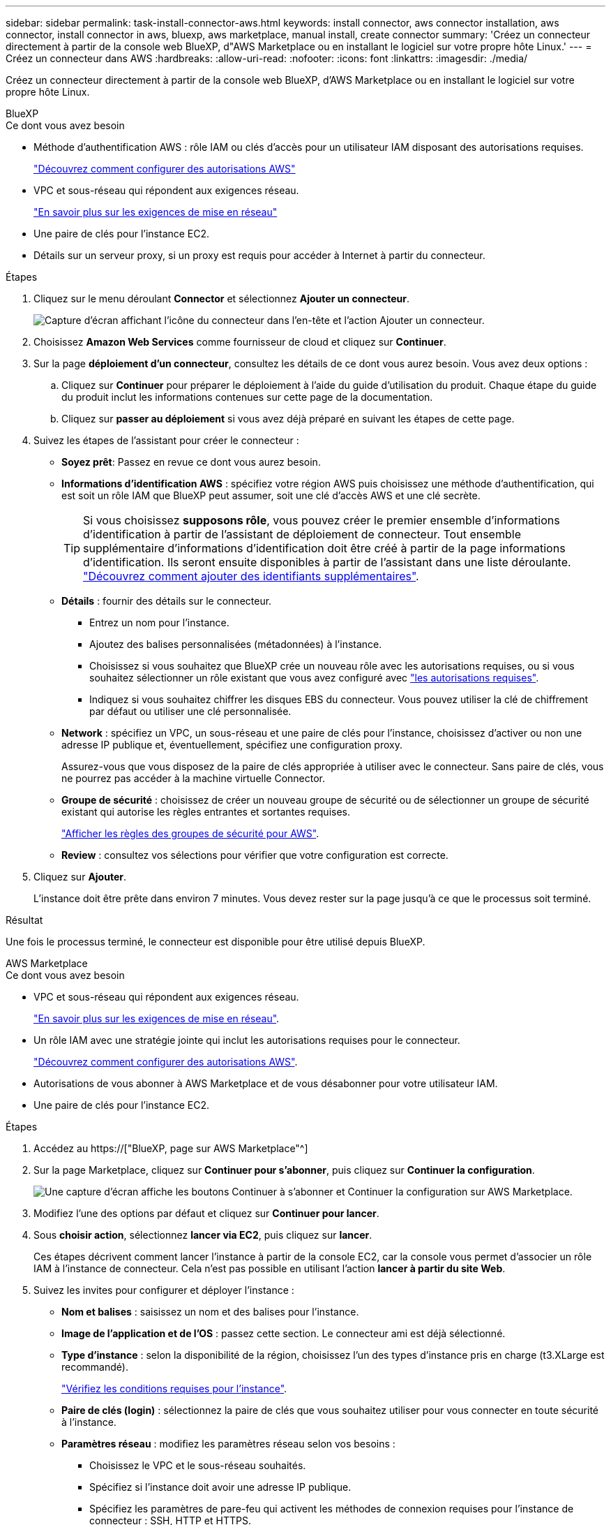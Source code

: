 ---
sidebar: sidebar 
permalink: task-install-connector-aws.html 
keywords: install connector, aws connector installation, aws connector, install connector in aws, bluexp, aws marketplace, manual install, create connector 
summary: 'Créez un connecteur directement à partir de la console web BlueXP, d"AWS Marketplace ou en installant le logiciel sur votre propre hôte Linux.' 
---
= Créez un connecteur dans AWS
:hardbreaks:
:allow-uri-read: 
:nofooter: 
:icons: font
:linkattrs: 
:imagesdir: ./media/


[role="lead"]
Créez un connecteur directement à partir de la console web BlueXP, d'AWS Marketplace ou en installant le logiciel sur votre propre hôte Linux.

[role="tabbed-block"]
====
.BlueXP
--
.Ce dont vous avez besoin
* Méthode d'authentification AWS : rôle IAM ou clés d'accès pour un utilisateur IAM disposant des autorisations requises.
+
link:task-set-up-permissions-aws.html["Découvrez comment configurer des autorisations AWS"]

* VPC et sous-réseau qui répondent aux exigences réseau.
+
link:task-set-up-networking-aws.html["En savoir plus sur les exigences de mise en réseau"]

* Une paire de clés pour l'instance EC2.
* Détails sur un serveur proxy, si un proxy est requis pour accéder à Internet à partir du connecteur.


.Étapes
. Cliquez sur le menu déroulant *Connector* et sélectionnez *Ajouter un connecteur*.
+
image:screenshot_connector_add.gif["Capture d'écran affichant l'icône du connecteur dans l'en-tête et l'action Ajouter un connecteur."]

. Choisissez *Amazon Web Services* comme fournisseur de cloud et cliquez sur *Continuer*.
. Sur la page *déploiement d'un connecteur*, consultez les détails de ce dont vous aurez besoin. Vous avez deux options :
+
.. Cliquez sur *Continuer* pour préparer le déploiement à l'aide du guide d'utilisation du produit. Chaque étape du guide du produit inclut les informations contenues sur cette page de la documentation.
.. Cliquez sur *passer au déploiement* si vous avez déjà préparé en suivant les étapes de cette page.


. Suivez les étapes de l'assistant pour créer le connecteur :
+
** *Soyez prêt*: Passez en revue ce dont vous aurez besoin.
** *Informations d'identification AWS* : spécifiez votre région AWS puis choisissez une méthode d'authentification, qui est soit un rôle IAM que BlueXP peut assumer, soit une clé d'accès AWS et une clé secrète.
+

TIP: Si vous choisissez *supposons rôle*, vous pouvez créer le premier ensemble d'informations d'identification à partir de l'assistant de déploiement de connecteur. Tout ensemble supplémentaire d'informations d'identification doit être créé à partir de la page informations d'identification. Ils seront ensuite disponibles à partir de l'assistant dans une liste déroulante. link:task-adding-aws-accounts.html["Découvrez comment ajouter des identifiants supplémentaires"].

** *Détails* : fournir des détails sur le connecteur.
+
*** Entrez un nom pour l'instance.
*** Ajoutez des balises personnalisées (métadonnées) à l'instance.
*** Choisissez si vous souhaitez que BlueXP crée un nouveau rôle avec les autorisations requises, ou si vous souhaitez sélectionner un rôle existant que vous avez configuré avec link:reference-permissions-aws.html["les autorisations requises"].
*** Indiquez si vous souhaitez chiffrer les disques EBS du connecteur. Vous pouvez utiliser la clé de chiffrement par défaut ou utiliser une clé personnalisée.


** *Network* : spécifiez un VPC, un sous-réseau et une paire de clés pour l'instance, choisissez d'activer ou non une adresse IP publique et, éventuellement, spécifiez une configuration proxy.
+
Assurez-vous que vous disposez de la paire de clés appropriée à utiliser avec le connecteur. Sans paire de clés, vous ne pourrez pas accéder à la machine virtuelle Connector.

** *Groupe de sécurité* : choisissez de créer un nouveau groupe de sécurité ou de sélectionner un groupe de sécurité existant qui autorise les règles entrantes et sortantes requises.
+
link:reference-ports-aws.html["Afficher les règles des groupes de sécurité pour AWS"].

** *Review* : consultez vos sélections pour vérifier que votre configuration est correcte.


. Cliquez sur *Ajouter*.
+
L'instance doit être prête dans environ 7 minutes. Vous devez rester sur la page jusqu'à ce que le processus soit terminé.



.Résultat
Une fois le processus terminé, le connecteur est disponible pour être utilisé depuis BlueXP.

--
.AWS Marketplace
--
.Ce dont vous avez besoin
* VPC et sous-réseau qui répondent aux exigences réseau.
+
link:task-set-up-networking-aws.html["En savoir plus sur les exigences de mise en réseau"].

* Un rôle IAM avec une stratégie jointe qui inclut les autorisations requises pour le connecteur.
+
link:task-set-up-permissions-aws.html["Découvrez comment configurer des autorisations AWS"].

* Autorisations de vous abonner à AWS Marketplace et de vous désabonner pour votre utilisateur IAM.
* Une paire de clés pour l'instance EC2.


.Étapes
. Accédez au https://["BlueXP, page sur AWS Marketplace"^]
. Sur la page Marketplace, cliquez sur *Continuer pour s'abonner*, puis cliquez sur *Continuer la configuration*.
+
image:screenshot-subscribe-aws.png["Une capture d'écran affiche les boutons Continuer à s'abonner et Continuer la configuration sur AWS Marketplace."]

. Modifiez l'une des options par défaut et cliquez sur *Continuer pour lancer*.
. Sous *choisir action*, sélectionnez *lancer via EC2*, puis cliquez sur *lancer*.
+
Ces étapes décrivent comment lancer l'instance à partir de la console EC2, car la console vous permet d'associer un rôle IAM à l'instance de connecteur. Cela n'est pas possible en utilisant l'action *lancer à partir du site Web*.

. Suivez les invites pour configurer et déployer l'instance :
+
** *Nom et balises* : saisissez un nom et des balises pour l'instance.
** *Image de l'application et de l'OS* : passez cette section. Le connecteur ami est déjà sélectionné.
** *Type d'instance* : selon la disponibilité de la région, choisissez l'un des types d'instance pris en charge (t3.XLarge est recommandé).
+
link:reference-host-requirements-aws.html["Vérifiez les conditions requises pour l'instance"].

** *Paire de clés (login)* : sélectionnez la paire de clés que vous souhaitez utiliser pour vous connecter en toute sécurité à l'instance.
** *Paramètres réseau* : modifiez les paramètres réseau selon vos besoins :
+
*** Choisissez le VPC et le sous-réseau souhaités.
*** Spécifiez si l'instance doit avoir une adresse IP publique.
*** Spécifiez les paramètres de pare-feu qui activent les méthodes de connexion requises pour l'instance de connecteur : SSH, HTTP et HTTPS.
+
Quelques règles supplémentaires sont requises pour des configurations spécifiques.

+
link:reference-ports-aws.html["Afficher les règles des groupes de sécurité pour AWS"].



** *Configurer le stockage* : conservez les options de stockage par défaut.
** *Détails avancés* : sous *profil d'instance IAM*, choisissez le rôle IAM qui inclut les autorisations requises pour le connecteur.
+
link:task-set-up-permissions-aws.html["Découvrez comment configurer des autorisations AWS"].

** *Résumé* : consultez le résumé et cliquez sur *lancer l'instance*.


+
AWS lance le logiciel avec les paramètres spécifiés. L'instance de connecteur et le logiciel doivent s'exécuter dans environ cinq minutes.

. Ouvrez un navigateur Web à partir d'un hôte connecté à la machine virtuelle Connector et entrez l'URL suivante :
+
https://[]

. Une fois connecté, configurez le connecteur :
+
.. Spécifiez le compte BlueXP à associer au connecteur.
.. Entrez un nom pour le système.
.. Sous *exécutez-vous dans un environnement sécurisé ?* maintenez le mode restreint désactivé.
+
Vous devez désactiver le mode restreint, car ces étapes décrivent l'utilisation de BlueXP en mode standard. Vous devez activer le mode restreint uniquement si vous disposez d'un environnement sécurisé et souhaitez déconnecter ce compte des services back-end BlueXP. Si c'est le cas, link:task-quick-start-restricted-mode.html["Suivez les étapes pour démarrer avec BlueXP en mode restreint"].

.. Cliquez sur *commençons*.




.Résultat
Le connecteur est maintenant installé et configuré avec votre compte BlueXP.

Ouvrez un navigateur Web et accédez au https://["Console BlueXP"^] Pour commencer à utiliser le connecteur avec BlueXP.

--
.Installation manuelle
--
.Ce dont vous avez besoin
* Privilèges root pour installer le connecteur.
* Détails sur un serveur proxy, si un proxy est requis pour accéder à Internet à partir du connecteur.
+
Vous avez la possibilité de configurer un serveur proxy après l'installation, mais cela nécessite de redémarrer le connecteur.

* Un certificat signé par une autorité de certification, si le serveur proxy utilise HTTPS ou si le proxy est un proxy interceptant.


.Description de la tâche
* L'installation installe les outils de ligne de commande AWS (awscli), afin d'activer les procédures de reprise à partir du support NetApp.
+
Si vous recevez un message indiquant que l'installation de awscli a échoué, vous pouvez ignorer le message en toute sécurité. Le connecteur peut fonctionner sans outils.

* Le programme d'installation disponible sur le site du support NetApp peut être une version antérieure. Après l'installation, le connecteur se met automatiquement à jour si une nouvelle version est disponible.


.Étapes
. Vérifiez que docker est activé et exécuté.
+
[source, cli]
----
sudo systemctl enable docker && sudo systemctl start docker
----
. Si les variables système _http_proxy_ ou _https_proxy_ sont définies sur l'hôte, supprimez-les :
+
[source, cli]
----
unset http_proxy
unset https_proxy
----
+
Si vous ne supprimez pas ces variables système, l'installation échouera.

. Téléchargez le logiciel du connecteur à partir du https://["Site de support NetApp"^], Puis copiez-le sur l'hôte Linux.
+
Vous devez télécharger le programme d'installation du connecteur « en ligne » destiné à être utilisé sur votre réseau ou dans le cloud. Un programme d'installation séparé « hors ligne » est disponible pour le connecteur, mais il n'est pris en charge que pour les déploiements en mode privé.

. Attribuez des autorisations pour exécuter le script.
+
[source, cli]
----
chmod +x OnCommandCloudManager-<version>
----
+
Où <version> est la version du connecteur que vous avez téléchargé.

. Exécutez le script d'installation.
+
[source, cli]
----
 ./OnCommandCloudManager-<version> --proxy <HTTP or HTTPS proxy server> --cacert <path and file name of a CA-signed certificate>
----
+
Les paramètres --proxy et --cacert sont facultatifs. Si vous disposez d'un serveur proxy, vous devez entrer le ou les paramètres comme indiqué. Le programme d'installation ne vous invite pas à fournir des informations sur un proxy.

+
Voici un exemple de commande utilisant les deux paramètres facultatifs :

+
[source, cli]
----
 ./OnCommandCloudManager-V3.9.26 --proxy https://user:password@10.0.0.30:8080/ --cacert /tmp/cacert/certificate.cer
----
+
--proxy configure le connecteur pour utiliser un serveur proxy HTTP ou HTTPS à l'aide de l'un des formats suivants :

+
** \http://address:port
** \http://username:password@address:port
** \https://address:port
** \https://username:password@address:port


+
--cacert spécifie un certificat signé par une autorité de certification à utiliser pour l'accès HTTPS entre le connecteur et le serveur proxy. Ce paramètre est requis uniquement si vous spécifiez un serveur proxy HTTPS ou si le proxy est un proxy interceptant.

. Attendez la fin de l'installation.
+
À la fin de l'installation, le service connecteur (ocm) redémarre deux fois si vous avez spécifié un serveur proxy.

. Ouvrez un navigateur Web à partir d'un hôte connecté à la machine virtuelle Connector et entrez l'URL suivante :
+
https://[]

. Une fois connecté, configurez le connecteur :
+
.. Spécifiez le compte BlueXP à associer au connecteur.
.. Entrez un nom pour le système.
.. Sous *exécutez-vous dans un environnement sécurisé ?* maintenez le mode restreint désactivé.
+
Vous devez désactiver le mode restreint, car ces étapes décrivent l'utilisation de BlueXP en mode standard. Vous devez activer le mode restreint uniquement si vous disposez d'un environnement sécurisé et souhaitez déconnecter ce compte des services back-end BlueXP. Si c'est le cas, link:task-quick-start-restricted-mode.html["Suivez les étapes pour démarrer avec BlueXP en mode restreint"].

.. Cliquez sur *commençons*.




.Résultat
Le connecteur est maintenant installé et configuré avec votre compte BlueXP.

.Et la suite ?
link:task-provide-permissions-aws.html["Fournissez à BlueXP les autorisations que vous avez précédemment configurées"].

--
====